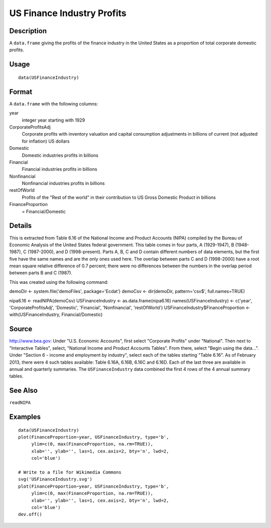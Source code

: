 +--------------------------------------+--------------------------------------+
| USFinanceIndustry                    |
| R Documentation                      |
+--------------------------------------+--------------------------------------+

US Finance Industry Profits
---------------------------

Description
~~~~~~~~~~~

A ``data.frame`` giving the profits of the finance industry in the
United States as a proportion of total corporate domestic profits.

Usage
~~~~~

::

    data(USFinanceIndustry)

Format
~~~~~~

A ``data.frame`` with the following columns:

year
    integer year starting with 1929

CorporateProfitsAdj
    Corporate profits with inventory valuation and capital consumption
    adjustments in billions of current (not adjusted for inflation) US
    dollars

Domestic
    Domestic industries profits in billions

Financial
    Financial industries profits in billions

Nonfinancial
    Nonfinancial industries profits in billions

restOfWorld
    Profits of the "Rest of the world" in their contribution to US Gross
    Domestic Product in billions

FinanceProportion
    = Financial/Domestic

Details
~~~~~~~

This is extracted from Table 6.16 of the National Income and Product
Accounts (NIPA) compiled by the Bureau of Economic Analysis of the
United States federal government. This table comes in four parts, A
(1929-1947), B (1948-1987), C (1987-2000), and D (1998-present). Parts
A, B, C and D contain different numbers of data elements, but the first
five have the same names and are the only ones used here. The overlap
between parts C and D (1998-2000) have a root mean square relative
difference of 0.7 percent; there were no differences between the numbers
in the overlap period between parts B and C (1987).

This was created using the following command:

demoDir <- system.file('demoFiles', package='Ecdat') demoCsv <-
dir(demoDir, pattern='csv$', full.names=TRUE)

nipa6.16 <- readNIPA(demoCsv) USFinanceIndustry <-
as.data.frame(nipa6.16) names(USFinanceIndustry) <- c('year',
'CorporateProfitsAdj', 'Domestic', 'Financial', 'Nonfinancial',
'restOfWorld') USFinanceIndustry$FinanceProportion <-
with(USFinanceIndustry, Financial/Domestic)

Source
~~~~~~

http://www.bea.gov: Under "U.S. Economic Accounts", first select
"Corporate Profits" under "National". Then next to "Interactive Tables",
select, "National Income and Product Accounts Tables". From there,
select "Begin using the data...". Under "Section 6 - income and
employment by industry", select each of the tables starting "Table
6.16". As of February 2013, there were 4 such tables available: Table
6.16A, 6.16B, 6.16C and 6.16D. Each of the last three are available in
annual and quarterly summaries. The ``USFinanceIndustry`` data combined
the first 4 rows of the 4 annual summary tables.

See Also
~~~~~~~~

``readNIPA``

Examples
~~~~~~~~

::

    data(USFinanceIndustry)
    plot(FinanceProportion~year, USFinanceIndustry, type='b',
         ylim=c(0, max(FinanceProportion, na.rm=TRUE)),
         xlab='', ylab='', las=1, cex.axis=2, bty='n', lwd=2,
         col='blue')

    # Write to a file for Wikimedia Commons
    svg('USFinanceIndustry.svg')
    plot(FinanceProportion~year, USFinanceIndustry, type='b',
         ylim=c(0, max(FinanceProportion, na.rm=TRUE)),
         xlab='', ylab='', las=1, cex.axis=2, bty='n', lwd=2,
         col='blue')
    dev.off()

